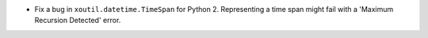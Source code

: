 - Fix a bug in ``xoutil.datetime.TimeSpan`` for Python 2.  Representing a
  time span might fail with a 'Maximum Recursion Detected' error.

